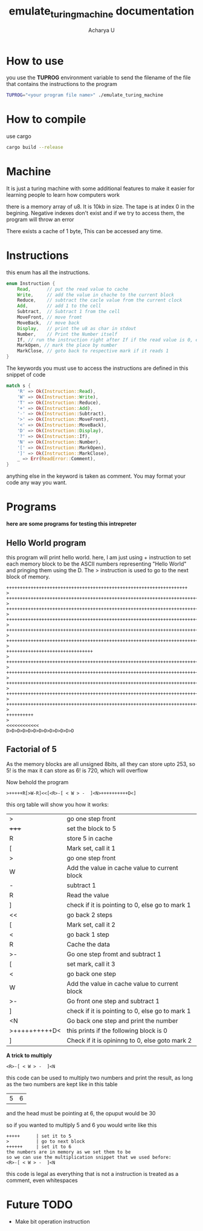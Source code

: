#+TITLE: emulate_turing_machine documentation
#+Author: Acharya U

* How to use
you use the *TUPROG* environment variable  to send the filename of the file that contains the instructions to the program
#+BEGIN_SRC bash
TUPROG="<your program file name>" ./emulate_turing_machine
#+END_SRC

* How to compile
use cargo
#+BEGIN_SRC bash
cargo build --release
#+END_SRC

* Machine
It is just a turing machine with some additional features to make it easier for learning people to learn how computers work

there is a memory array of u8. It is 10kb in size. The tape is at index 0 in the begining. Negative indexes don't exist and if we try to access them, the program will throw an error

There exists a cache of 1 byte, This can be accessed any time.

* Instructions
this enum has all the instructions.

#+BEGIN_SRC rust
enum Instruction {
    Read,      // put the read value to cache
    Write,     // add the value in chache to the current block
    Reduce,    // subtract the cacle value from the current clock
    Add,       // add 1 to the cell
    Subtract,  // Subtract 1 from the cell
    MoveFront, // move fromt
    MoveBack,  // move back
    Display,   // print the u8 as char in stdout
    Number,    // Print the Number itself
    If, // run the instruction right after If if the read value is 0, else run the second instruction
    MarkOpen, // mark the place by number
    MarkClose, // goto back to respective mark if it reads 1
}
#+END_SRC

The keywords you must use to access the instructions are defined in this snippet of code

#+BEGIN_SRC rust
          match s {
              'R' => Ok(Instruction::Read),
              'W' => Ok(Instruction::Write),
              'T' => Ok(Instruction::Reduce),
              '+' => Ok(Instruction::Add),
              '-' => Ok(Instruction::Subtract),
              '>' => Ok(Instruction::MoveFront),
              '<' => Ok(Instruction::MoveBack),
              'D' => Ok(Instruction::Display),
              '?' => Ok(Instruction::If),
              'N' => Ok(Instruction::Number),
              '[' => Ok(Instruction::MarkOpen),
              ']' => Ok(Instruction::MarkClose),
              _ => Err(ReadError::Comment),
          }
#+END_SRC

anything else in the keyword is taken as comment. You may format your code any way you want.
* Programs
*here are some programs for testing this intrepreter*
** Hello World program
this program will print hello world.
here, I am just using + instruction to set each memory block to be the ASCII numbers representing "Hello World" and pringing them using the D. The > instruction is used to go to the next block of memory.

#+BEGIN_SRC 
+++++++++++++++++++++++++++++++++++++++++++++++++++++++++++++++++++
>
++++++++++++++++++++++++++++++++++++++++++++++++++++++++++++++++++++++++
>
+++++++++++++++++++++++++++++++++++++++++++++++++++++++++++++++++++++++++++++++++++++++++++++++++++++
>
++++++++++++++++++++++++++++++++++++++++++++++++++++++++++++++++++++++++++++++++++++++++++++++++++++++++++++
>
++++++++++++++++++++++++++++++++++++++++++++++++++++++++++++++++++++++++++++++++++++++++++++++++++++++++++++
>
+++++++++++++++++++++++++++++++++++++++++++++++++++++++++++++++++++++++++++++++++++++++++++++++++++++++++++++++
>
++++++++++++++++++++++++++++++++
>
+++++++++++++++++++++++++++++++++++++++++++++++++++++++++++++++++++++++++++++++++++++++
>
+++++++++++++++++++++++++++++++++++++++++++++++++++++++++++++++++++++++++++++++++++++++++++++++++++++++++++++++
>
++++++++++++++++++++++++++++++++++++++++++++++++++++++++++++++++++++++++++++++++++++++++++++++++++++++++++++++++++
>
++++++++++++++++++++++++++++++++++++++++++++++++++++++++++++++++++++++++++++++++++++++++++++++++++++++++++++
>
++++++++++++++++++++++++++++++++++++++++++++++++++++++++++++++++++++++++++++++++++++++++++++++++++++
>
++++++++++
>
<<<<<<<<<<<<
D>D>D>D>D>D>D>D>D>D>D>D>D
#+END_SRC
** Factorial of 5
As the memory blocks are all unsigned 8bits, all they can store upto 253, so 5! is the max it can store as 6! is 720, which will overflow

Now behold the program
#+BEGIN_SRC 
>+++++R[>W-R]<<[<R>-[ < W > -  ]<N>++++++++++D<]
#+END_SRC

this org table will show you how it works:
| >             | go one step front                               |
| +++++         | set the block to 5                              |
| R             | store 5 in cache                                |
| [             | Mark set, call it 1                             |
| >             | go one step front                               |
| W             | Add the value in cache value to current block   |
| -             | subtract 1                                      |
| R             | Read the value                                  |
| ]             | check if it is pointing to 0, else go to mark 1 |
| <<            | go back 2 steps                                 |
| [             | Mark set, call it 2                             |
| <             | go back 1 step                                  |
| R             | Cache the data                                  |
| >-            | Go one step fromt and subtract 1                |
| [             | set mark, call it 3                             |
| <             | go back one step                                |
| W             | Add the value in cache value to current block   |
| >-            | Go front one step  and subtract 1               |
| ]             | check if it is pointing to 0, else go to mark 1 |
| <N            | Go back one step and print the number           |
| >++++++++++D< | this prints \n if the following block is 0      |
| ]             | Check if it is opininng to 0, else goto mark 2  |

*A trick to multiply*
#+BEGIN_SRC 
<R>-[ < W > -  ]<N
#+END_SRC
this code can be used to multiply two numbers and print the result, as long as the two numbers are kept like in this table
|5|6|
and the head must be pointing at 6,
the opuput would be 30

so if you wanted to multiply 5 and 6 you would write like this
#+BEGIN_SRC
+++++      | set it to 5
>          | go to next block
++++++     | set it to 6
the numbers are in memory as we set them to be
so we can use the multiplication snippet that we used before:
<R>-[ < W > -  ]<N
#+END_SRC

this  code is legal as everything that is not a instruction is treated as a comment, even whitespaces

* Future TODO
- Make bit operation instruction
